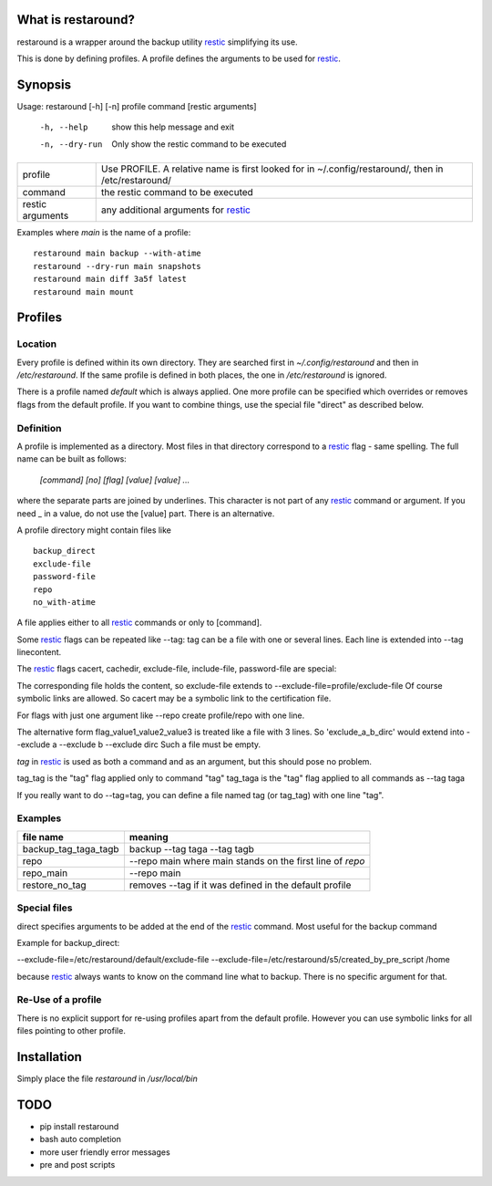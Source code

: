 What is restaround?
===================

restaround is a wrapper around the backup utility restic_ simplifying its use.

This is done by defining profiles. A profile defines the arguments to be used for restic_.


Synopsis
========

Usage: restaround [-h] [-n] profile command [restic arguments]

  -h, --help     show this help message and exit

  -n, --dry-run  Only show the restic command to be executed


========================== =====================================================================================================
profile                    Use PROFILE. A relative name is first looked for in ~/.config/restaround/, then in /etc/restaround/
-------------------------- -----------------------------------------------------------------------------------------------------
command                    the restic command to be executed
-------------------------- -----------------------------------------------------------------------------------------------------
restic arguments           any additional arguments for restic_
========================== =====================================================================================================



Examples where `main` is the name of a profile:

::

  restaround main backup --with-atime
  restaround --dry-run main snapshots
  restaround main diff 3a5f latest
  restaround main mount


Profiles
========

Location
--------

Every profile is defined within its own directory. They are searched first
in `~/.config/restaround` and then in `/etc/restaround`. If the same profile
is defined in both places, the one in `/etc/restaround` is ignored.

There is a profile named `default` which is always applied.
One more profile can be specified which overrides or removes flags from the default
profile. If you want to combine things, use the special file
"direct" as described below.


Definition
----------
A profile is implemented as a directory. Most files in that directory correspond to 
a restic_ flag - same spelling. The full name can be built as follows:

  `[command] [no] [flag] [value] [value] ...`

where the separate parts are joined by underlines. This character is not part
of any restic_ command or argument. If you need _ in a value, do not use
the [value] part. There is an alternative.

A profile directory might contain files like

::

  backup_direct
  exclude-file
  password-file
  repo
  no_with-atime


A file applies either to all restic_ commands or only to [command]. 

Some restic_ flags can be repeated like --tag:
tag can be a file with one or several lines. Each line is extended into --tag linecontent.

The restic_ flags cacert, cachedir, exclude-file, include-file, password-file are special:

The corresponding file holds the content, so exclude-file extends to --exclude-file=profile/exclude-file
Of course symbolic links are allowed. So cacert may be a symbolic link to the certification file.

For flags with just one argument like --repo create profile/repo with one line.

The alternative form flag_value1_value2_value3 is treated like a file with 3 lines.
So 'exclude_a_b_dirc' would extend into --exclude a --exclude b --exclude dirc
Such a file must be empty.

`tag` in restic_ is used as both a command and as an argument, but this should pose no problem.

tag_tag is the "tag" flag applied only to command "tag"
tag_taga  is the "tag" flag applied to all commands as --tag taga

If you really want to do --tag=tag, you can define a file named tag (or tag_tag) with
one line "tag".

Examples
--------

=========================  ==============================================================
file name                  meaning
=========================  ==============================================================
backup_tag_taga_tagb       backup --tag taga --tag tagb
repo                       --repo main where main stands on the first line of `repo`
repo_main                  --repo main
restore_no_tag             removes --tag if it was defined in the default profile
=========================  ==============================================================
  

Special files
-------------

direct specifies arguments to be added at the end of the restic_ command. Most useful for the backup command

Example for backup_direct:

--exclude-file=/etc/restaround/default/exclude-file --exclude-file=/etc/restaround/s5/created_by_pre_script /home

because restic_ always wants to know on the command line what to backup. There is no specific argument for that.


Re-Use of a profile
-------------------
There is no explicit support for re-using profiles apart from the default profile.
However you can use symbolic links for all files pointing to other profile.


Installation
============
Simply place the file `restaround` in `/usr/local/bin`

TODO
====
- pip install restaround
- bash auto completion
- more user friendly error messages
- pre and post scripts

.. _restic: https://restic.net
